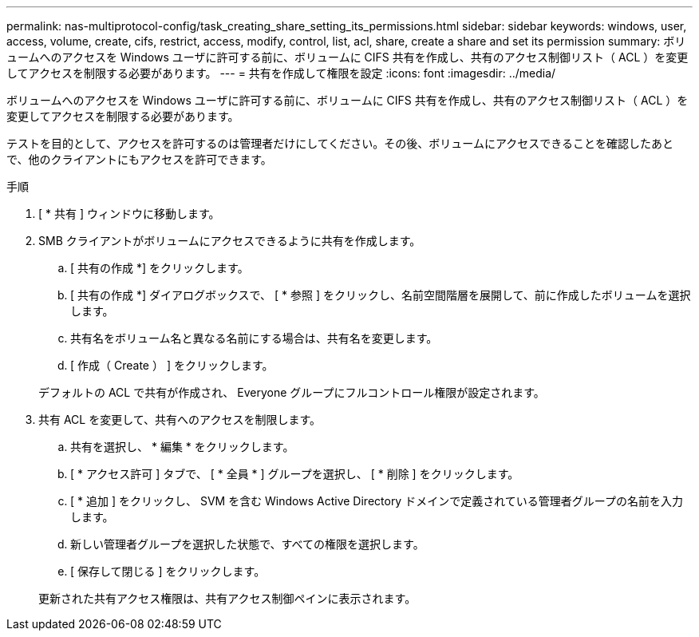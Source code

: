 ---
permalink: nas-multiprotocol-config/task_creating_share_setting_its_permissions.html 
sidebar: sidebar 
keywords: windows, user, access, volume, create, cifs, restrict, access, modify, control, list, acl, share, create a share and set its permission 
summary: ボリュームへのアクセスを Windows ユーザに許可する前に、ボリュームに CIFS 共有を作成し、共有のアクセス制御リスト（ ACL ）を変更してアクセスを制限する必要があります。 
---
= 共有を作成して権限を設定
:icons: font
:imagesdir: ../media/


[role="lead"]
ボリュームへのアクセスを Windows ユーザに許可する前に、ボリュームに CIFS 共有を作成し、共有のアクセス制御リスト（ ACL ）を変更してアクセスを制限する必要があります。

テストを目的として、アクセスを許可するのは管理者だけにしてください。その後、ボリュームにアクセスできることを確認したあとで、他のクライアントにもアクセスを許可できます。

.手順
. [ * 共有 ] ウィンドウに移動します。
. SMB クライアントがボリュームにアクセスできるように共有を作成します。
+
.. [ 共有の作成 *] をクリックします。
.. [ 共有の作成 *] ダイアログボックスで、 [ * 参照 ] をクリックし、名前空間階層を展開して、前に作成したボリュームを選択します。
.. 共有名をボリューム名と異なる名前にする場合は、共有名を変更します。
.. [ 作成（ Create ） ] をクリックします。


+
デフォルトの ACL で共有が作成され、 Everyone グループにフルコントロール権限が設定されます。

. 共有 ACL を変更して、共有へのアクセスを制限します。
+
.. 共有を選択し、 * 編集 * をクリックします。
.. [ * アクセス許可 ] タブで、 [ * 全員 * ] グループを選択し、 [ * 削除 ] をクリックします。
.. [ * 追加 ] をクリックし、 SVM を含む Windows Active Directory ドメインで定義されている管理者グループの名前を入力します。
.. 新しい管理者グループを選択した状態で、すべての権限を選択します。
.. [ 保存して閉じる ] をクリックします。


+
更新された共有アクセス権限は、共有アクセス制御ペインに表示されます。


